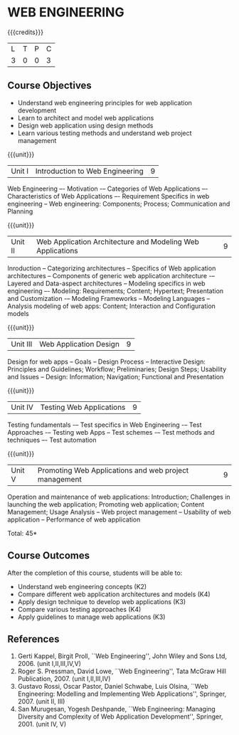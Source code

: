* WEB ENGINEERING
:properties:									
:author: B Prabavathy, S Manisha
:date: 26 June 2018		
:end:

{{{credits}}}
|L|T|P|C|
|3|0|0|3|
								
** Course Objectives
- Understand web engineering principles for web application development
- Learn to architect and model web applications 
- Design web application using design methods
- Learn various testing methods and understand web project management

{{{unit}}}
|Unit I|Introduction to Web Engineering|9|
Web Engineering –- Motivation -– Categories of Web Applications –-
Characteristics of Web Applications –- Requirement Specifics in web
engineering -- Web engineering: Components; Process; Communication and
Planning

{{{unit}}}
|Unit II| Web Application Architecture and Modeling Web Applications  |9|
Inroduction -- Categorizing architectures -- Specifics of Web
application architectures -- Components of generic web application
architecture -– Layered and Data-aspect architectures -- Modeling
specifics in web engineering –- Modeling: Requirements; Content;
Hypertext; Presentation and Customization -– Modeling Frameworks --
Modeling Languages -- Analysis modeling of web apps: Content;
Interaction and Configuration models

{{{unit}}}
|Unit III|Web Application Design|9|
Design for web apps -- Goals -- Design Process -- Interactive Design:
Principles and Guidelines; Workflow; Preliminaries; Design Steps;
Usability and Issues -- Design: Information; Navigation; Functional
and Presentation

{{{unit}}}
|Unit IV|Testing Web Applications|9|
Testing fundamentals -– Test specifics in Web Engineering -– Test
Approaches -– Testing web Apps -- Test schemes -– Test methods and
techniques –- Test automation

{{{unit}}}
|Unit V|Promoting Web Applications and web project management|9|
Operation and maintenance of web applications: Introduction;
Challenges in launching the web application; Promoting web
application; Content Management; Usage Analysis -- Web project
management -- Usability of web application -- Performance of web
application

\hfill *Total: 45*

** Course Outcomes
After the completion of this course, students will be able to: 
- Understand web engineering concepts                                (K2)
- Compare different web application architectures and models	     (K4)
- Apply design technique to develop web applications		     (K3)	
- Compare various testing approaches				     (K4)
- Apply guidelines to manage web applications			     (K3)
	
** References
1. Gerti Kappel, Birgit Proll, ``Web Engineering'', John Wiley and Sons Ltd, 2006. (unit I,II,III,IV,V)
2. Roger S. Pressman, David Lowe, ``Web Engineering'', Tata McGraw Hill Publication, 2007. (unit I,II,III,IV)
3. Gustavo Rossi, Oscar Pastor, Daniel Schwabe, Luis Olsina, ``Web Engineering: Modelling and Implementing Web Applications'', Springer, 2007. (unit II, III)
4. San Murugesan, Yogesh Deshpande, ``Web Engineering: Managing Diversity and Complexity of Web Application Development'', Springer, 2001. (unit IV, V)

